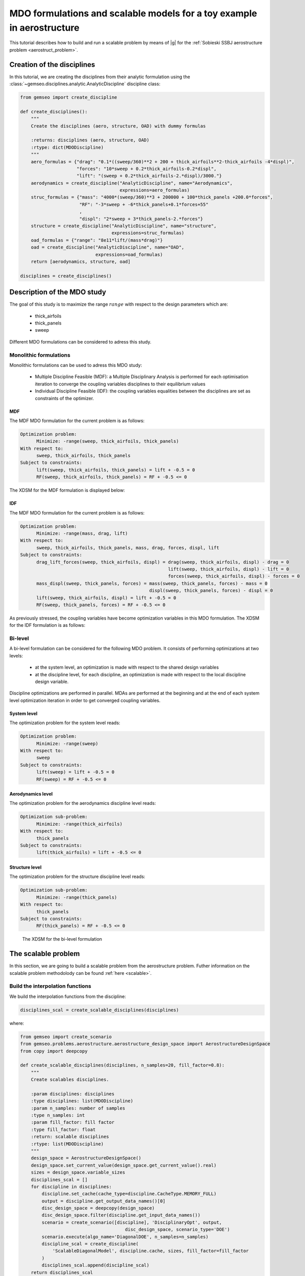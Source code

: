 ..
   Copyright 2021 IRT Saint Exupéry, https://www.irt-saintexupery.com

   This work is licensed under the Creative Commons Attribution-ShareAlike 4.0
   International License. To view a copy of this license, visit
   http://creativecommons.org/licenses/by-sa/4.0/ or send a letter to Creative
   Commons, PO Box 1866, Mountain View, CA 94042, USA.

..
   Contributors:
          :author: Matthias De Lozzo

.. _aerostruct_toy_example:

MDO formulations and scalable models for a toy example in aerostructure
=======================================================================

This tutorial describes how to build and run a scalable problem by means of |g| for the :ref:`Sobieski SSBJ aerostructure problem <aerostruct_problem>`.

Creation of the disciplines
***************************

In this tutorial, we are creating the disciplines from their analytic formulation using the :class:`~gemseo.disciplines.analytic.AnalyticDiscipline` discipline class:

.. code::

    from gemseo import create_discipline

    def create_disciplines():
        """
        Create the disciplines (aero, structure, OAD) with dummy formulas

        :returns: disciplines (aero, structure, OAD)
        :rtype: dict(MDODiscipline)
        """
        aero_formulas = {"drag": "0.1*((sweep/360)**2 + 200 + thick_airfoils**2-thick_airfoils -4*displ)",
                         "forces": "10*sweep + 0.2*thick_airfoils-0.2*displ",
                         "lift": "(sweep + 0.2*thick_airfoils-2.*displ)/3000."}
        aerodynamics = create_discipline("AnalyticDiscipline", name="Aerodynamics",
                                         expressions=aero_formulas)
        struc_formulas = {"mass": "4000*(sweep/360)**3 + 200000 + 100*thick_panels +200.0*forces",
                          "RF": "-3*sweep + -6*thick_panels+0.1*forces+55"
                          ,
                          "displ": "2*sweep + 3*thick_panels-2.*forces"}
        structure = create_discipline("AnalyticDiscipline", name="structure",
                                      expressions=struc_formulas)
        oad_formulas = {"range": "8e11*lift/(mass*drag)"}
        oad = create_discipline("AnalyticDiscipline", name="OAD",
                                expressions=oad_formulas)
        return [aerodynamics, structure, oad]

    disciplines = create_disciplines()


Description of the MDO study
****************************

The goal of this study is to maximize the range :math:`range` with respect to the design parameters which are:

   - thick_airfoils
   - thick_panels
   - sweep

Different MDO formulations can be considered to adress this study.

Monolithic formulations
-----------------------

Monolithic formulations can be used to adress this MDO study:

   - Multiple Discipline Feasible (MDF): a Multiple Disciplinary Analysis is performed for each optimisation iteration to converge the coupling variables disciplines to their equilibrium values
   - Individual Discipline Feasible (IDF): the coupling variables equalities between the disciplines are set as constraints of the optimizer.

MDF
^^^

The MDF MDO formulation for the current problem is as follows:

.. code::

    Optimization problem:
          Minimize: -range(sweep, thick_airfoils, thick_panels)
    With respect to:
          sweep, thick_airfoils, thick_panels
    Subject to constraints:
          lift(sweep, thick_airfoils, thick_panels) = lift + -0.5 = 0
          RF(sweep, thick_airfoils, thick_panels) = RF + -0.5 <= 0

The XDSM for the MDF formulation is displayed below:

.. figure:: xdsm_mdf.png


IDF
^^^

The MDF MDO formulation for the current problem is as follows:

.. code::

    Optimization problem:
          Minimize: -range(mass, drag, lift)
    With respect to:
          sweep, thick_airfoils, thick_panels, mass, drag, forces, displ, lift
    Subject to constraints:
          drag_lift_forces(sweep, thick_airfoils, displ) = drag(sweep, thick_airfoils, displ) - drag = 0
                                                           lift(sweep, thick_airfoils, displ) - lift = 0
                                                           forces(sweep, thick_airfoils, displ) - forces = 0
          mass_displ(sweep, thick_panels, forces) = mass(sweep, thick_panels, forces) - mass = 0
                                                    displ(sweep, thick_panels, forces) - displ = 0
          lift(sweep, thick_airfoils, displ) = lift + -0.5 = 0
          RF(sweep, thick_panels, forces) = RF + -0.5 <= 0

As previously stressed, the coupling variables have become optimization variables in this MDO formulation. The XDSM for the IDF formulation is as follows:

.. figure:: xdsm_idf.png

Bi-level
--------

A bi-level formulation can be considered for the following MDO problem. It consists of performing optimizations at two levels:

   - at the system level, an optimization is made with respect to the shared design variables
   - at the discipline level, for each discipline, an optimization is made with respect to the local discipline design variable.

Discipline optimizations are performed in parallel. MDAs are performed at the beginning and at the end of each system level optimization iteration in order to get converged coupling variables.

System level
^^^^^^^^^^^^

The optimization problem for the system level reads:

.. code::

    Optimization problem:
          Minimize: -range(sweep)
    With respect to:
          sweep
    Subject to constraints:
          lift(sweep) = lift + -0.5 = 0
          RF(sweep) = RF + -0.5 <= 0

Aerodynamics level
^^^^^^^^^^^^^^^^^^

The optimization problem for the aerodynamics discipline level reads:

.. code::

    Optimization sub-problem:
          Minimize: -range(thick_airfoils)
    With respect to:
          thick_panels
    Subject to constraints:
          lift(thick_airfoils) = lift + -0.5 <= 0

Structure level
^^^^^^^^^^^^^^^

The optimization problem for the structure discipline level reads:

.. code::

    Optimization sub-problem:
          Minimize: -range(thick_panels)
    With respect to:
          thick_panels
    Subject to constraints:
          RF(thick_panels) = RF + -0.5 <= 0

.. figure:: xdsm_bilevel.png

   The XDSM for the bi-level formulation

The scalable problem
********************

In this section, we are going to build a scalable problem from the aerostructure problem. Futher information on the scalable problem methodolody can be found :ref:`here <scalable>`.

Build the interpolation functions
---------------------------------

We build the interpolation functions from the discipline:

.. code::

    disciplines_scal = create_scalable_disciplines(disciplines)

where:

.. code::

    from gemseo import create_scenario
    from gemseo.problems.aerostructure.aerostructure_design_space import AerostructureDesignSpace
    from copy import deepcopy

    def create_scalable_disciplines(disciplines, n_samples=20, fill_factor=0.8):
        """
        Create scalables disciplines.

        :param disciplines: disciplines
        :type disciplines: list(MDODiscipline)
        :param n_samples: number of samples
        :type n_samples: int
        :param fill_factor: fill factor
        :type fill_factor: float
        :return: scalable disciplines
        :rtype: list(MDODiscipline)
        """
        design_space = AerostructureDesignSpace()
        design_space.set_current_value(design_space.get_current_value().real)
        sizes = design_space.variable_sizes
        disciplines_scal = []
        for discipline in disciplines:
            discipline.set_cache(cache_type=discipline.CacheType.MEMORY_FULL)
            output = discipline.get_output_data_names()[0]
            disc_design_space = deepcopy(design_space)
            disc_design_space.filter(discipline.get_input_data_names())
            scenario = create_scenario([discipline], 'DisciplinaryOpt', output,
                                           disc_design_space, scenario_type='DOE')
            scenario.execute(algo_name='DiagonalDOE', n_samples=n_samples)
            discipline_scal = create_discipline(
                'ScalableDiagonalModel', discipline.cache, sizes, fill_factor=fill_factor
            )
            disciplines_scal.append(discipline_scal)
        return disciplines_scal

Plot the interpolation function
-------------------------------

We can easily plot the interpolation functions:

.. code::

   for scal in disciplines_scal:
            scal.scalable_model.plot_1d_interpolations(save=True)

We obtain the following plots for the three disciplines.

Aerodynamics
^^^^^^^^^^^^

+-------------------------------------------------------+------------------------------------------------------+-------------------------------------------------------+
| .. figure:: Aerodynamics_drag_1D_interpolation.png    | .. figure:: Aerodynamics_lift_1D_interpolation.png   |  .. figure:: Aerodynamics_forces_1D_interpolation.png |
+-------------------------------------------------------+------------------------------------------------------+-------------------------------------------------------+
|    Interpolation of drag(sweep, thickAirfoils, displ) |    Interpolation of lift(sweep, thickAirfoils, displ)|  Interpolation of forces(sweep, thickAirfoils, displ) |
+-------------------------------------------------------+------------------------------------------------------+-------------------------------------------------------+

Structure
^^^^^^^^^

+-------------------------------------------------------+-------------------------------------------------------+-------------------------------------------------------+
| .. figure:: Structure_RF_1D_interpolation.png         | .. figure:: Structure_mass_1D_interpolation.png       |  .. figure:: Structure_displ_1D_interpolation.png     |
+-------------------------------------------------------+-------------------------------------------------------+-------------------------------------------------------+
|    Interpolation of RF(sweep, thickPanels, forces)    |    Interpolation of mass(sweep, thickAirfoils, forces)|  Interpolation of displ(sweep, thickAirfoils, forces) |
+-------------------------------------------------------+-------------------------------------------------------+-------------------------------------------------------+

OAD
^^^

.. figure:: OAD_range_1D_interpolation.png
   :width: 30%

   Interpolation of range(lift, mass, drag)
